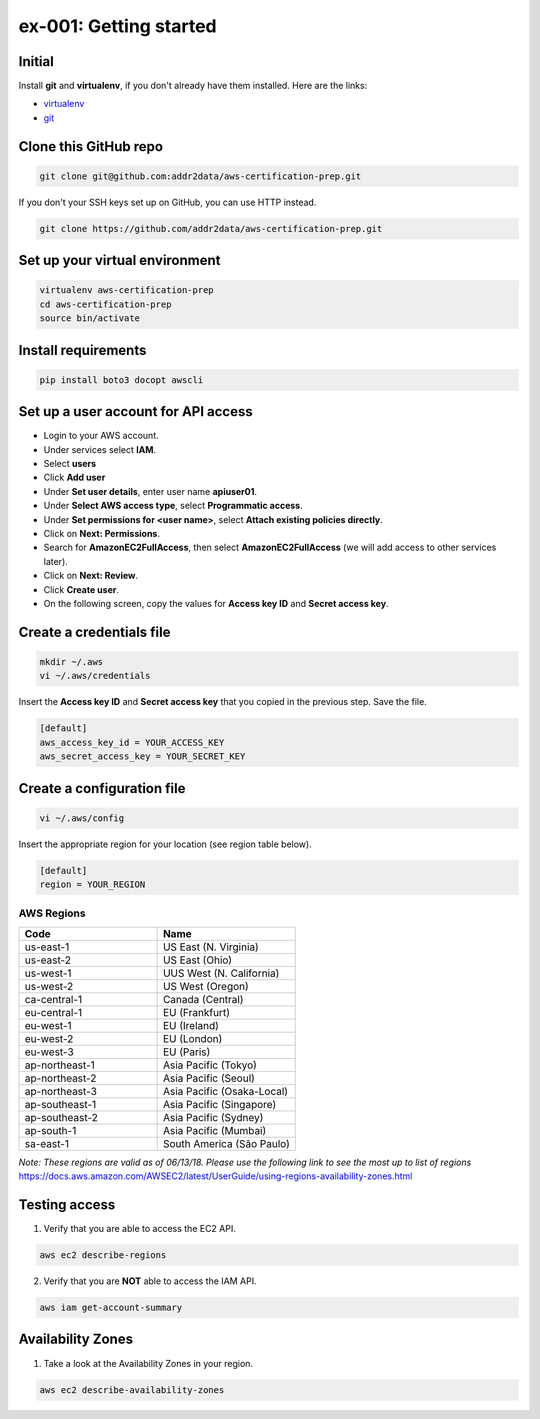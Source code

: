 ex-001: Getting started
=======================

Initial
-------
Install **git** and **virtualenv**, if you don't already have them installed. Here are the links:

- `virtualenv <https://virtualenv.pypa.io/en/stable/>`_
- `git <https://git-scm.com/>`_


Clone this GitHub repo
----------------------
.. code-block::

	git clone git@github.com:addr2data/aws-certification-prep.git

If you don't your SSH keys set up on GitHub, you can use HTTP instead.

.. code-block::
	
	git clone https://github.com/addr2data/aws-certification-prep.git


Set up your virtual environment
--------------------------------
.. code-block::

 virtualenv aws-certification-prep
 cd aws-certification-prep
 source bin/activate


Install requirements
--------------------
.. code-block::

 	pip install boto3 docopt awscli


Set up a user account for API access
------------------------------------
- Login to your AWS account.
- Under services select **IAM**.
- Select **users**
- Click **Add user**
- Under **Set user details**, enter user name **apiuser01**.
- Under **Select AWS access type**, select **Programmatic access**.
- Under **Set permissions for <user name>**, select **Attach existing policies directly**.
- Click on **Next: Permissions**.
- Search for **AmazonEC2FullAccess**, then select **AmazonEC2FullAccess** (we will add access to other services later).
- Click on **Next: Review**.
- Click **Create user**.
- On the following screen, copy the values for **Access key ID** and **Secret access key**.


Create a credentials file
-------------------------
.. code-block::

	mkdir ~/.aws
	vi ~/.aws/credentials

Insert the **Access key ID** and **Secret access key** that you copied in the previous step. Save the file.

.. code-block::

	[default]
	aws_access_key_id = YOUR_ACCESS_KEY
	aws_secret_access_key = YOUR_SECRET_KEY


Create a configuration file
---------------------------
.. code-block::

	vi ~/.aws/config

Insert the appropriate region for your location (see region table below).

.. code-block::

	[default]
	region = YOUR_REGION


AWS Regions
~~~~~~~~~~~
.. list-table::
   :widths: 25, 25
   :header-rows: 1

   * - Code
     - Name
   * - us-east-1
     - US East (N. Virginia)
   * - us-east-2
     - US East (Ohio)
   * - us-west-1
     - UUS West (N. California)
   * - us-west-2
     - US West (Oregon)
   * - ca-central-1
     - Canada (Central)
   * - eu-central-1
     - EU (Frankfurt)
   * - eu-west-1
     - EU (Ireland)
   * - eu-west-2
     - EU (London)
   * - eu-west-3
     - EU (Paris)
   * - ap-northeast-1
     - Asia Pacific (Tokyo)
   * - ap-northeast-2
     - Asia Pacific (Seoul)
   * - ap-northeast-3
     - Asia Pacific (Osaka-Local)
   * - ap-southeast-1
     - Asia Pacific (Singapore)
   * - ap-southeast-2
     - Asia Pacific (Sydney)
   * - ap-south-1
     - Asia Pacific (Mumbai)
   * - sa-east-1
     - South America (São Paulo)

*Note: These regions are valid as of 06/13/18. Please use the following link to see the most up to list of regions*
https://docs.aws.amazon.com/AWSEC2/latest/UserGuide/using-regions-availability-zones.html


Testing access
--------------
1. Verify that you are able to access the EC2 API.

.. code-block::

	aws ec2 describe-regions

2. Verify that you are **NOT** able to access the IAM API.

.. code-block::

	aws iam get-account-summary


Availability Zones
------------------
1. Take a look at the Availability Zones in your region.

.. code-block::

	aws ec2 describe-availability-zones


.. image:: images/ex-001-image-01.png
    :scale: 40
    :align: right


